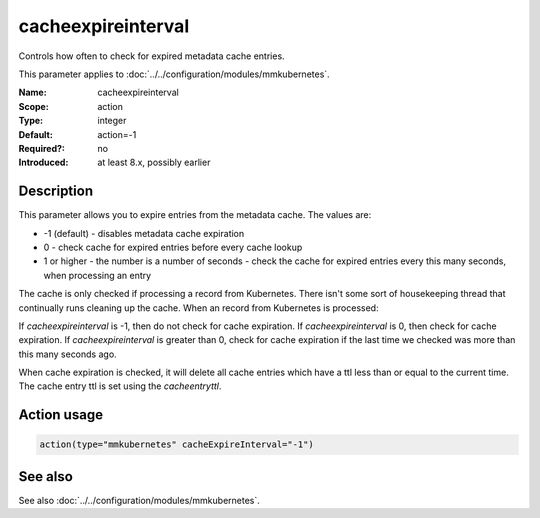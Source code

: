 .. _param-mmkubernetes-cacheexpireinterval:
.. _mmkubernetes.parameter.action.cacheexpireinterval:

cacheexpireinterval
===================

.. index::
   single: mmkubernetes; cacheexpireinterval
   single: cacheexpireinterval

.. summary-start

Controls how often to check for expired metadata cache entries.

.. summary-end

This parameter applies to :doc:`../../configuration/modules/mmkubernetes`.

:Name: cacheexpireinterval
:Scope: action
:Type: integer
:Default: action=-1
:Required?: no
:Introduced: at least 8.x, possibly earlier

Description
-----------
This parameter allows you to expire entries from the metadata cache.  The
values are:

- -1 (default) - disables metadata cache expiration
- 0 - check cache for expired entries before every cache lookup
- 1 or higher - the number is a number of seconds - check the cache
  for expired entries every this many seconds, when processing an
  entry

The cache is only checked if processing a record from Kubernetes.  There
isn't some sort of housekeeping thread that continually runs cleaning up
the cache.  When an record from Kubernetes is processed:

If `cacheexpireinterval` is -1, then do not check for cache expiration.
If `cacheexpireinterval` is 0, then check for cache expiration.
If `cacheexpireinterval` is greater than 0, check for cache expiration
if the last time we checked was more than this many seconds ago.

When cache expiration is checked, it will delete all cache entries which
have a ttl less than or equal to the current time.  The cache entry ttl
is set using the `cacheentryttl`.

Action usage
------------
.. _param-mmkubernetes-action-cacheexpireinterval:
.. _mmkubernetes.parameter.action.cacheexpireinterval-usage:

.. code-block:: rsyslog

   action(type="mmkubernetes" cacheExpireInterval="-1")

See also
--------
See also :doc:`../../configuration/modules/mmkubernetes`.
